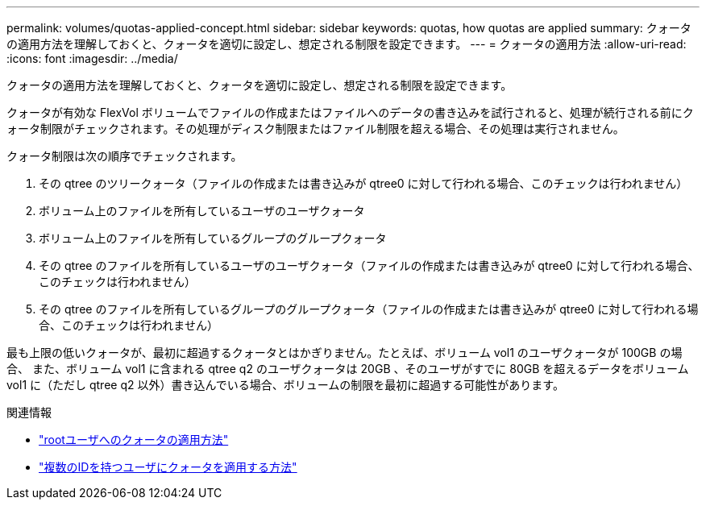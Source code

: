 ---
permalink: volumes/quotas-applied-concept.html 
sidebar: sidebar 
keywords: quotas, how quotas are applied 
summary: クォータの適用方法を理解しておくと、クォータを適切に設定し、想定される制限を設定できます。 
---
= クォータの適用方法
:allow-uri-read: 
:icons: font
:imagesdir: ../media/


[role="lead"]
クォータの適用方法を理解しておくと、クォータを適切に設定し、想定される制限を設定できます。

クォータが有効な FlexVol ボリュームでファイルの作成またはファイルへのデータの書き込みを試行されると、処理が続行される前にクォータ制限がチェックされます。その処理がディスク制限またはファイル制限を超える場合、その処理は実行されません。

クォータ制限は次の順序でチェックされます。

. その qtree のツリークォータ（ファイルの作成または書き込みが qtree0 に対して行われる場合、このチェックは行われません）
. ボリューム上のファイルを所有しているユーザのユーザクォータ
. ボリューム上のファイルを所有しているグループのグループクォータ
. その qtree のファイルを所有しているユーザのユーザクォータ（ファイルの作成または書き込みが qtree0 に対して行われる場合、このチェックは行われません）
. その qtree のファイルを所有しているグループのグループクォータ（ファイルの作成または書き込みが qtree0 に対して行われる場合、このチェックは行われません）


最も上限の低いクォータが、最初に超過するクォータとはかぎりません。たとえば、ボリューム vol1 のユーザクォータが 100GB の場合、 また、ボリューム vol1 に含まれる qtree q2 のユーザクォータは 20GB 、そのユーザがすでに 80GB を超えるデータをボリューム vol1 に（ただし qtree q2 以外）書き込んでいる場合、ボリュームの制限を最初に超過する可能性があります。

.関連情報
* link:../volumes/quotas-applied-root-user-concept.html["rootユーザへのクォータの適用方法"]
* link:../volumes/quotas-applied-users-multiple-ids-concept.html["複数のIDを持つユーザにクォータを適用する方法"]

